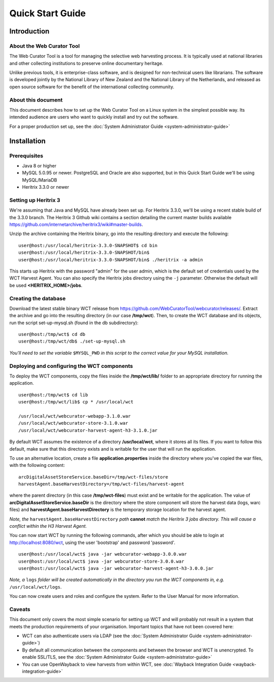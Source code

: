==========================
Quick Start Guide
==========================

Introduction
=====================

About the Web Curator Tool
--------------------------

The Web Curator Tool is a tool for managing the selective web harvesting
process. It is typically used at national libraries and other collecting
institutions to preserve online documentary heritage.

Unlike previous tools, it is enterprise-class software, and is designed
for non-technical users like librarians. The software is developed
jointly by the National Library of New Zealand and the National Library of
the Netherlands, and released as open source software for the benefit of the
international collecting community.

About this document
-------------------

This document describes how to set up the Web Curator Tool on a Linux system
in the simplest possible way. Its intended audience are users who want to quickly 
install and try out the software.

For a proper production set up, see the :doc:`System Administrator Guide <system-administrator-guide>`

Installation
=========================

Prerequisites
-------------

* Java 8 or higher
* MySQL 5.0.95 or newer. PostgreSQL and Oracle are also supported, but in this Quick Start Guide we'll be using MySQL/MariaDB
* Heritrix 3.3.0 or newer


Setting up Heritrix 3
---------------------

We're assuming that Java and MySQL have already been set up. For Heritrix 3.3.0, we'll be using a recent
stable build of the 3.3.0 branch. The Heritrix 3 Github wiki contains a section detailing the current master
builds available https://github.com/internetarchive/heritrix3/wiki#master-builds.

Unzip the archive containing the Heritrix binary, go into the resulting directory and execute the following:

::

	user@host:/usr/local/heritrix-3.3.0-SNAPSHOT$ cd bin
	user@host:/usr/local/heritrix-3.3.0-SNAPSHOT/bin$ 
	user@host:/usr/local/heritrix-3.3.0-SNAPSHOT/bin$ ./heritrix -a admin

This starts up Heritrix with the password "admin" for the user admin, which is the default set of credentials
used by the WCT Harvest Agent. You can also specify the Heritrix jobs directory using the ``-j`` parameter.
Otherwise the default will be used **<HERITRIX_HOME>/jobs**.


Creating the database
---------------------

Download the latest stable binary WCT release from https://github.com/WebCuratorTool/webcurator/releases/.
Extract the archive and go into the resulting directory (in our case **/tmp/wct**). Then, to create the
WCT database and its objects, run the script set-up-mysql.sh (found in the db subdirectory):

::

	user@host:/tmp/wct$ cd db
	user@host:/tmp/wct/db$ ./set-up-mysql.sh

*You'll need to set the variable* ``$MYSQL_PWD`` *in this script to the correct value for your MySQL
installation.*


Deploying and configuring the WCT components
--------------------------------------------

To deploy the WCT components, copy the files inside the **/tmp/wct/lib/** folder to an appropriate directory for
running the application.

::

   user@host:/tmp/wct$ cd lib
   user@host:/tmp/wct/lib$ cp * /usr/local/wct

   /usr/local/wct/webcurator-webapp-3.1.0.war
   /usr/local/wct/webcurator-store-3.1.0.war
   /usr/local/wct/webcurator-harvest-agent-h3-3.1.0.jar


By default WCT assumes the existence of a directory **/usr/local/wct**, where it stores all
its files. If you want to follow this default, make sure that this directory exists and is
writable for the user that will run the application.

To use an alternative location, create a file **application.properties** inside the directory 
where you've copied the war files, with the following content:

::


   arcDigitalAssetStoreService.baseDir=/tmp/wct-files/store
   harvestAgent.baseHarvestDirectory=/tmp/wct-files/harvest-agent


where the parent directory (in this case **/tmp/wct-files**) must exist and be writable for the application.
The value of **arcDigitalAssetStoreService.baseDir** is the directory where the store component will store
the harvest data (logs, warc files) and **harvestAgent.baseHarvestDirectory** is the temporary
storage location for the harvest agent.

*Note, the* ``harvestAgent.baseHarvestDirectory`` *path* **cannot** *match the Heritrix 3 jobs directory. This
will cause a conflict within the H3 Harvest Agent.*

You can now start WCT by running the following commands, after which you should be able to login at
http://localhost:8080/wct, using the user 'bootstrap' and password 'password'.

::

   user@host:/usr/local/wct$ java -jar webcurator-webapp-3.0.0.war
   user@host:/usr/local/wct$ java -jar webcurator-store-3.0.0.war
   user@host:/usr/local/wct$ java -jar webcurator-harvest-agent-h3-3.0.0.jar


*Note, a* ``logs`` *folder will be created automatically in the directory you run the WCT
components in, e.g.* ``/usr/local/wct/logs``.

You can now create users and roles and configure the system. Refer to the User Manual for more information.


Caveats
-------

This document only covers the most simple scenario for setting up WCT and will probably not result in a
system that meets the production requirements of your organisation. Important topics that have not been
covered here:

* WCT can also authenticate users via LDAP (see the :doc:`System Administrator Guide <system-administrator-guide>`)
* By default all communication between the components and between the browser and WCT is unencrypted. To
  enable SSL/TLS, see the :doc:`System Administrator Guide <system-administrator-guide>`
* You can use OpenWayback to view harvests from within WCT, see :doc:`Wayback Integration Guide <wayback-integration-guide>`




